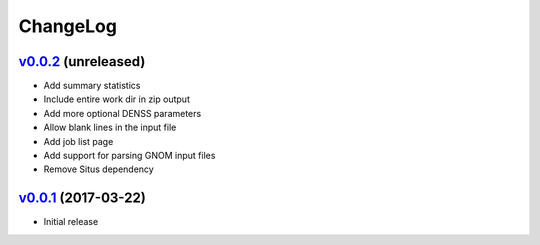 ===============================================================================
ChangeLog
===============================================================================

`v0.0.2`_ (unreleased)
---------------------------

* Add summary statistics
* Include entire work dir in zip output
* Add more optional DENSS parameters 
* Allow blank lines in the input file
* Add job list page
* Add support for parsing GNOM input files
* Remove Situs dependency


`v0.0.1`_ (2017-03-22)
---------------------------

* Initial release

.. _v0.0.1: https://github.com/ubccr/denssweb/releases/tag/v0.0.1
.. _v0.0.2: https://github.com/ubccr/denssweb/releases/tag/v0.0.2
